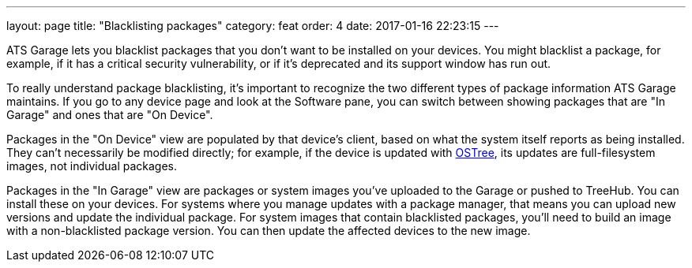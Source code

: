 ---
layout: page
title: "Blacklisting packages"
category: feat
order: 4
date: 2017-01-16 22:23:15
---

ATS Garage lets you blacklist packages that you don't want to be installed on your devices. You might blacklist a package, for example, if it has a critical security vulnerability, or if it's deprecated and its support window has run out.

To really understand package blacklisting, it's important to recognize the two different types of package information ATS Garage maintains. If you go to any device page and look at the Software pane, you can switch between showing packages that are "In Garage" and ones that are "On Device".

Packages in the "On Device" view are populated by that device's client, based on what the system itself reports as being installed. They can't necessarily be modified directly; for example, if the device is updated with link:../bas/yocto-ostree-and-treehub.html[OSTree], its updates are full-filesystem images, not individual packages.

Packages in the "In Garage" view are packages or system images you've uploaded to the Garage or pushed to TreeHub. You can install these on your devices. For systems where you manage updates with a package manager, that means you can upload new versions and update the individual package. For system images that contain blacklisted packages, you'll need to build an image with a non-blacklisted package version. You can then update the affected devices to the new image.
